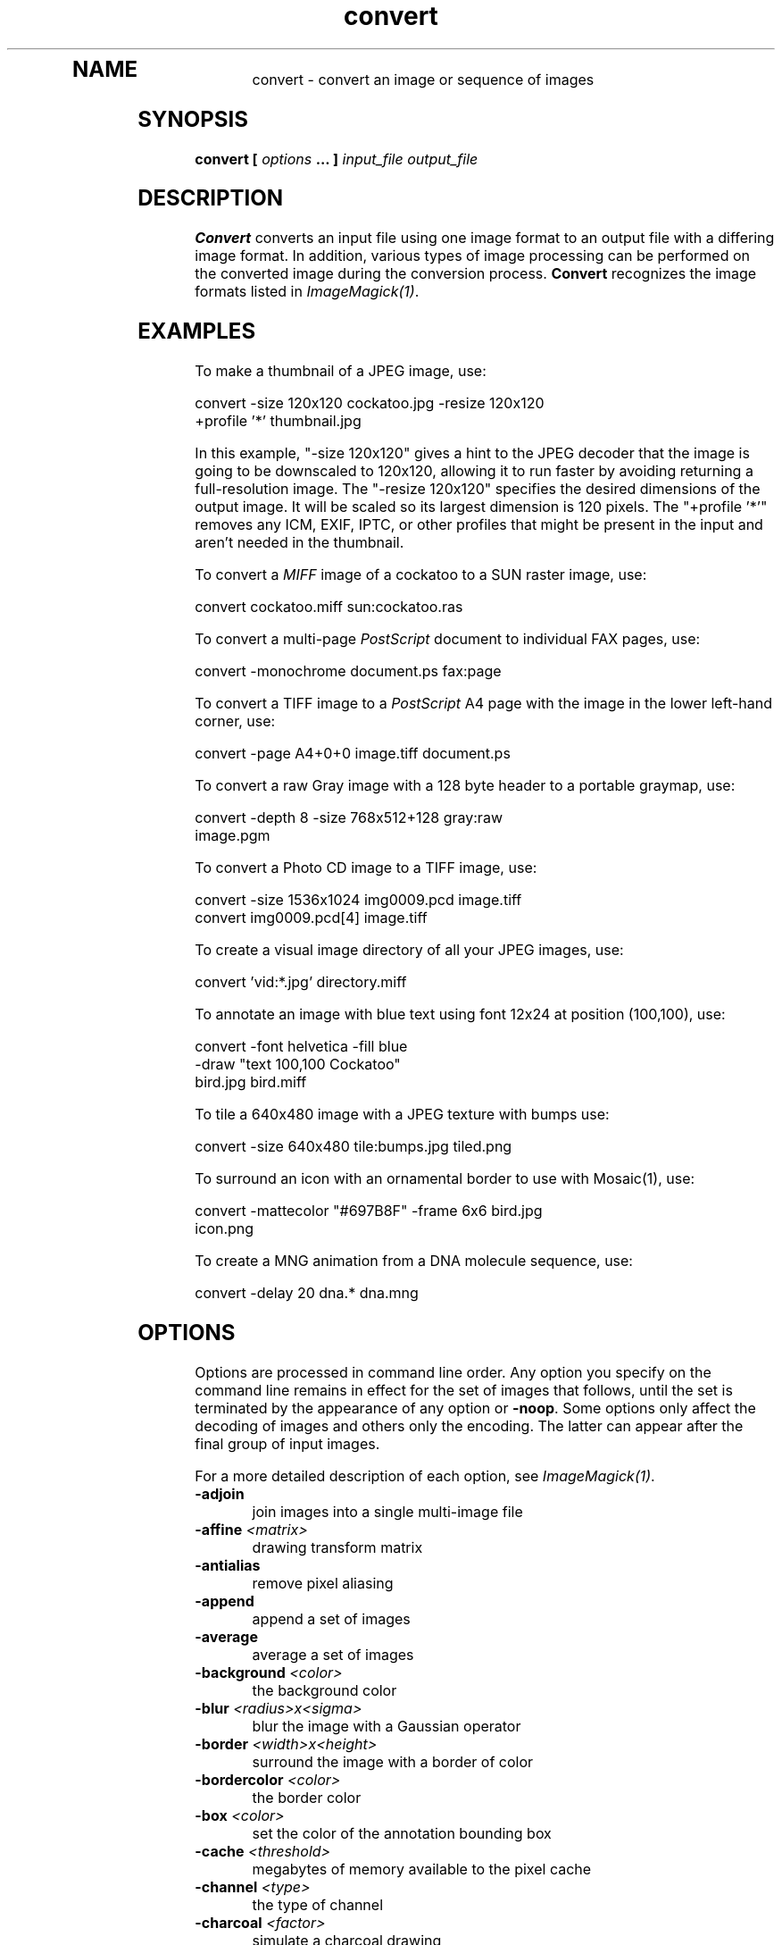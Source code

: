 .TH convert 1 "Date: 2002/02/15 01:00:00" "ImageMagick"
.TP
.in 15
.in 15
.in 20
.SH NAME

convert - convert an image or sequence of images

.SH SYNOPSIS

\fBconvert\fP \fB[\fP \fIoptions\fP \fB... ]\fP \fIinput_file output_file\fP

.SH DESCRIPTION

\fBConvert\fP converts an input file using one image format to an output
file with a differing image format. In addition, various types of image
processing can be performed on the converted image during the conversion
process. \fBConvert\fP recognizes the image formats listed in
\fIImageMagick(1)\fP.

.SH EXAMPLES

To make a thumbnail of a JPEG image, use:

    convert -size 120x120 cockatoo.jpg -resize 120x120
            +profile '*' thumbnail.jpg

In this example, "-size 120x120" gives a hint to the JPEG decoder
that the image is going to be downscaled to 120x120, allowing it to run
faster by avoiding returning a full-resolution image.  The
"-resize 120x120" specifies the desired dimensions of the
output image.  It will be scaled so its largest dimension is 120 pixels.  The
"+profile '*'" removes any ICM, EXIF, IPTC, or other profiles
that might be present in the input and aren't needed in the thumbnail.

To convert a \fIMIFF\fP image of a cockatoo to a SUN raster image, use:

    convert cockatoo.miff sun:cockatoo.ras

To convert a multi-page \fIPostScript\fP document to individual FAX pages,
use:

    convert -monochrome document.ps fax:page

To convert a TIFF image to a \fIPostScript\fP A4 page with the image in
the lower left-hand corner, use:

    convert -page A4+0+0 image.tiff document.ps

To convert a raw Gray image with a 128 byte header to a portable graymap,
use:

    convert -depth 8 -size 768x512+128 gray:raw
            image.pgm

To convert a Photo CD image to a TIFF image, use:

    convert -size 1536x1024 img0009.pcd image.tiff
    convert img0009.pcd[4] image.tiff

To create a visual image directory of all your JPEG images, use:

    convert 'vid:*.jpg' directory.miff

To annotate an image with blue text using font 12x24 at position (100,100),
use:

    convert -font helvetica -fill blue
            -draw "text 100,100 Cockatoo"
            bird.jpg bird.miff

To tile a 640x480 image with a JPEG texture with bumps use:

    convert -size 640x480 tile:bumps.jpg tiled.png

To surround an icon with an ornamental border to use with Mosaic(1), use:

    convert -mattecolor "#697B8F" -frame 6x6 bird.jpg
            icon.png

To create a MNG animation from a DNA molecule sequence, use:

    convert -delay 20 dna.* dna.mng
.SH OPTIONS

Options are processed in command line order. Any option you specify on
the command line remains in effect for the set of images that follows,
until the set is terminated by the appearance of any option or \fB-noop\fP.
Some options only affect the decoding of images and others only the encoding.
The latter can appear after the final group of input images.

For a more detailed description of each option, see
\fIImageMagick(1)\fP.

.TP
.B "-adjoin"
\fRjoin images into a single multi-image file
.TP
.B "-affine \fI<matrix>"\fP
\fRdrawing transform matrix
.TP
.B "-antialias"
\fRremove pixel aliasing
.TP
.B "-append"
\fRappend a set of images
.TP
.B "-average"
\fRaverage a set of images
.TP
.B "-background \fI<color>"\fP
\fRthe background color
.TP
.B "-blur \fI<radius>x<sigma>"\fP
\fRblur the image with a Gaussian operator
.TP
.B "-border \fI<width>x<height>"\fP
\fRsurround the image with a border of color
.TP
.B "-bordercolor \fI<color>"\fP
\fRthe border color
.TP
.B "-box \fI<color>"\fP
\fRset the color of the annotation bounding box
.TP
.B "-cache \fI<threshold>"\fP
\fRmegabytes of memory available to the pixel cache
.TP
.B "-channel \fI<type>"\fP
\fRthe type of channel
.TP
.B "-charcoal \fI<factor>"\fP
\fRsimulate a charcoal drawing
.TP
.B "-chop \fI<width>x<height>{+-}<x>{+-}<y>{%}"\fP
\fRremove pixels from the interior of an image
.TP
.B "-clip"
\fRapply the clipping path, if one is present
.TP
.B "-coalesce"
\fRmerge a sequence of images
.TP
.B "-colorize \fI<value>"\fP
\fRcolorize the image with the pen color
.TP
.B "-colors \fI<value>"\fP
\fRpreferred number of colors in the image
.TP
.B "-colorspace \fI<value>"\fP
\fRthe type of colorspace
.TP
.B "-comment \fI<string>"\fP
\fRannotate an image with a comment
.TP
.B "-compose \fI<operator>"\fP
\fRthe type of image composition
.TP
.B "-compress \fI<type>"\fP
\fRthe type of image compression
.TP
.B "-contrast"
\fRenhance or reduce the image contrast
.TP
.B "-crop \fI<width>x<height>{+-}<x>{+-}<y>{%}"\fP
\fRpreferred size and location of the cropped image
.TP
.B "-cycle \fI<amount>"\fP
\fRdisplace image colormap by amount
.TP
.B "-debug"
\fRenable debug printout
.TP
.B "-deconstruct"
\fRbreak down an image sequence into constituent parts
.TP
.B "-delay \fI<1/100ths of a second>"\fP
\fRdisplay the next image after pausing
.TP
.B "-density \fI<width>x<height>"\fP
\fRvertical and horizontal resolution in pixels of the image
.TP
.B "-depth \fI<value>"\fP
\fRdepth of the image
.TP
.B "-despeckle"
\fRreduce the speckles within an image
.TP
.B "-display \fI<host:display[.screen]>"\fP
\fRspecifies the X server to contact
.TP
.B "-dispose \fI<method>"\fP
\fRGIF disposal method
.TP
.B "-dither"
\fRapply Floyd/Steinberg error diffusion to the image
.TP
.B "-draw \fI<string>"\fP
\fRannotate an image with one or more graphic primitives
.TP
.B "-edge \fI<radius>"\fP
\fRdetect edges within an image
.TP
.B "-emboss"
\fRemboss an image
.TP
.B "-encoding \fI<type>"\fP
\fRspecify the font encoding
.TP
.B "-endian \fI<type>"\fP
\fRspecify endianness (MSB or LSB) of output image
.TP
.B "-enhance"
\fRapply a digital filter to enhance a noisy image
.TP
.B "-equalize"
\fRperform histogram equalization to the image
.TP
.B "-fill \fI<color>"\fP
\fRcolor to use when filling a graphic primitive
.TP
.B "-filter \fI<type>"\fP
\fRuse this type of filter when resizing an image
.TP
.B "-flatten"
\fRflatten a sequence of images
.TP
.B "-flip"
\fRcreate a "mirror image"
.TP
.B "-flop"
\fRcreate a "mirror image"
.TP
.B "-font \fI<name>"\fP
\fRuse this font when annotating the image with text
.TP
.B "-frame \fI<width>x<height>+<outer bevel width>+<inner bevel width>"\fP
\fRsurround the image with an ornamental border
.TP
.B "-fuzz \fI<distance>{%}"\fP
\fRcolors within this distance are considered equal
.TP
.B "-gamma \fI<value>"\fP
\fRlevel of gamma correction
.TP
.B "-Gaussian \fI<radius>x<sigma>"\fP
\fRblur the image with a Gaussian operator
.TP
.B "-geometry \fI<width>x<height>{+-}<x>{+-}<y>{%}{@} {!}{<}{>}"\fP
\fRpreferred size and location of the Image window.
.TP
.B "-gravity \fI<type>"\fP
\fRdirection primitive  gravitates to when annotating the image.
.TP
.B "-help"
\fRprint usage instructions
.TP
.B "-implode \fI<factor>"\fP
\fRimplode image pixels about the center
.TP
.B "-intent \fI<type>"\fP
\fRuse this type of rendering intent when managing the image color
.TP
.B "-interlace \fI<type>"\fP
\fRthe type of interlacing scheme
.TP
.B "-label \fI<name>"\fP
\fRassign a label to an image
.TP
.B "-level \fI<value>"\fP
\fRadjust the level of image contrast
.TP
.B "-list \fI<type>"\fP
\fRthe type of list
.TP
.B "-loop \fI<iterations>"\fP
\fRadd Netscape loop extension to your GIF animation
.TP
.B "-map \fI<filename>"\fP
\fRchoose a particular set of colors from this image
.TP
.B "-mask \fI<filename>"\fP
\fRSpecify a clipping mask
.TP
.B "-matte"
\fRstore matte channel if the image has one
.TP
.B "-mattecolor \fI<color>"\fP
\fRspecify the color to be used with the \fB-frame\fP option
.TP
.B "-median \fI<radius>"\fP
\fRapply a median filter to the image
.TP
.B "-modulate \fI<value>"\fP
\fRvary the brightness, saturation, and hue of an image
.TP
.B "-monochrome"
\fRtransform the image to black and white
.TP
.B "-morph \fI<frames>"\fP
\fRmorphs an image sequence
.TP
.B "-mosaic"
\fRcreate a mosaic from an image sequence
.TP
.B "-negate"
\fRreplace every pixel with its complementary color
.TP
.B "-noise \fI<radius|type>"\fP
\fRadd or reduce noise in an image
.TP
.B "-noop"
\fRNOOP (no option)
.TP
.B "-normalize"
\fRtransform image to span the full range of color values
.TP
.B "-opaque \fI<color>"\fP
\fRchange this color to the pen color within the image
.TP
.B "-page \fI<width>x<height>{+-}<x>{+-}<y>{%}{!}{<}{>}"\fP
\fRsize and location of an image canvas
.TP
.B "-paint \fI<radius>"\fP
\fRsimulate an oil painting
.TP
.B "-pen \fI<color>"\fP
\fRspecify the pen color for drawing operations
.TP
.B "-ping"
\fRefficiently determine image characteristics
.TP
.B "-pointsize \fI<value>"\fP
\fRpointsize of the Postscript, OPTION1, or TrueType font
.TP
.B "-preview \fI<type>"\fP
\fRimage preview type
.TP
.B "-process \fI<command>"\fP
\fRprocess a sequence of images
.TP
.B "-profile \fI<filename>"\fP
\fRadd ICM, IPTC, or generic profile  to image
.TP
.B "-quality \fI<value>"\fP
\fRJPEG/MIFF/PNG compression level
.TP
.B "-raise \fI<width>x<height>"\fP
\fRlighten or darken image edges
.TP
.B "-region \fI<width>x<height>{+-}<x>{+-}<y>"\fP
\fRapply options to a portion of the image
.TP
.B "-resize \fI<width>x<height>{%}{@}{!}{<}{>}"\fP
\fRresize an image
.TP
.B "-roll \fI{+-}<x>{+-}<y>"\fP
\fRroll an image vertically or horizontally
.TP
.B "-rotate \fI<degrees>{<}{>}"\fP
\fRapply Paeth image rotation to the image
.TP
.B "-sample \fI<geometry>"\fP
\fRscale image with pixel sampling
.TP
.B "-sampling_factor \fI<horizontal_factor>x<vertical_factor> "\fP
\fRsampling factors used by JPEG or MPEG-2 encoder and YUV decoder/encoder.
.TP
.B "-scale \fI<geometry>"\fP
\fRscale the image.
.TP
.B "-scene \fI<value>"\fP
\fRset scene number
.TP
.B "-seed \fI<value>"\fP
\fRpseudo-random number generator seed value
.TP
.B "-segment \fI<cluster threshold>x<smoothing threshold>"\fP
\fRsegment an image
.TP
.B "-shade \fI<azimuth>x<elevation>"\fP
\fRshade the image using a distant light source
.TP
.B "-sharpen \fI<radius>x<sigma>"\fP
\fRsharpen the image
.TP
.B "-shave \fI<width>x<height>"\fP
\fRshave pixels from the image edges
.TP
.B "-shear \fI<x degrees>x<y degrees>"\fP
\fRshear the image along the X or Y axis
.TP
.B "-size \fI<width>x<height>{+offset}"\fP
\fRwidth and height of the image
.TP
.B "-solarize \fI<factor>"\fP
\fRnegate all pixels above the threshold level
.TP
.B "-spread \fI<amount>"\fP
\fRdisplace image pixels by a random amount
.TP
.B "-stroke \fI<color>"\fP
\fRcolor to use when stroking a graphic primitive
.TP
.B "-strokewidth \fI<value>"\fP
\fRset the stroke width
.TP
.B "-swirl \fI<degrees>"\fP
\fRswirl image pixels about the center
.TP
.B "-texture \fI<filename>"\fP
\fRname of texture to tile onto the image background
.TP
.B "-threshold \fI<value>"\fP
\fRthreshold the image
.TP
.B "-tile \fI<filename>"\fP
\fRtile image when filling a graphic primitive
.TP
.B "-transform \fI"\fP
\fRtransform the image
.TP
.B "-transparent \fI<color>"\fP
\fRmake this color transparent within the image
.TP
.B "-treedepth \fI<value>"\fP
\fRtree depth for the color reduction algorithm
.TP
.B "-trim"
\fRtrim an image
.TP
.B "-type \fI<type>"\fP
\fRthe image type
.TP
.B "-units \fI<type>"\fP
\fRthe type of image resolution
.TP
.B "-unsharp \fI<radius>x<sigma>"\fP
\fRsharpen the image with an unsharp mask operator
.TP
.B "-use_pixmap"
\fRuse the pixmap
.TP
.B "-verbose"
\fRprint detailed information about the image
.TP
.B "-view \fI<string>"\fP
\fRFlashPix viewing parameters
.TP
.B "-wave \fI<amplitude>x<wavelength>"\fP
\fRalter an image along a sine wave
.TP
.B "-write \fI<filename>"\fP
\fRwrite  an image sequence [\fIconvert, composite\fP]

For a more detailed description of each option, see
\fIImageMagick(1)\fP.

.SH SEGMENTATION

Use \fB-segment\fP to segment an image by analyzing the histograms of
the color components and identifying units that are homogeneous with the
fuzzy c-means technique. The scale-space filter analyzes the histograms
of the three color components of the image and identifies a set of classes.
The extents of each class is used to coarsely segment the image with thresholding.
The color associated with each class is determined by the mean color of
all pixels within the extents of a particular class. Finally, any unclassified
pixels are assigned to the closest class with the fuzzy c-means technique.

The fuzzy c-Means algorithm can be summarized as follows:

    
Build a histogram, one for each color component of the image.
    
For each histogram, successively apply the scale-space filter and build
an interval tree of zero crossings in the second derivative at each scale.
Analyze this scale-space "fingerprint" to determine which peaks or valleys
in the histogram are most predominant.
    
The fingerprint defines intervals on the axis of the histogram. Each interval
contains either a minima or a maxima in the original signal. If each color
component lies within the maxima interval, that pixel is considered "classified"
and is assigned an unique class number.
    
Any pixel that fails to be classified in the above thresholding pass is
classified using the fuzzy c-Means technique. It is assigned to one of
the classes discovered in the histogram analysis phase.


The fuzzy c-Means technique attempts to cluster a pixel by finding the
local minima of the generalized within group sum of squared error objective
function. A pixel is assigned to the closest class of which the fuzzy membership
has a maximum value.

For additional information see:
<bq>\fIYoung Won Lim, Sang Uk Lee\fP, ``\fBOn The Color Image Segmentation
Algorithm Based on the Thresholding and the Fuzzy c-Means Techniques\fP'',
Pattern Recognition, Volume 23, Number 9, pages 935-952, 1990.</bq>

.SH ENVIRONMENT
.TP
.B "DISPLAY"
\fRTo get the default host, display number, and screen.
.SH SEE ALSO

display(1), animate(1), identify(1), ImageMagick(1), montage(1), mogrify(1),
composite(1)

.SH COPYRIGHT

\fBCopyright (C) 2002 ImageMagick Studio\fP

\fBPermission is hereby granted, free of charge, to any person obtaining
a copy of this software and associated documentation files ("ImageMagick"),
to deal in ImageMagick without restriction, including without limitation
the rights to use, copy, modify, merge, publish, distribute, sublicense,
and/or sell copies of ImageMagick, and to permit persons to whom the ImageMagick
is furnished to do so, subject to the following conditions:\fP

\fBThe above copyright notice and this permission notice shall be included
in all copies or substantial portions of ImageMagick.\fP

\fBThe software is provided "as is", without warranty of any kind, express
or implied, including but not limited to the warranties of merchantability,
fitness for a particular purpose and noninfringement.In no event shall
ImageMagick Studio be liable for any claim, damages or other liability,
whether in an action of contract, tort or otherwise, arising from, out
of or in connection with ImageMagick or the use or other dealings in
ImageMagick.\fP

\fBExcept as contained in this notice, the name of the
ImageMagick Studio LLC shall not be used in advertising or otherwise to
promote the sale, use or other dealings in ImageMagick without prior written
authorization from the ImageMagick Studio.\fP
.SH AUTHORS

\fI
John Cristy, ImageMagick Studio LLC,
.in 7
Glenn Randers-Pehrson, ImageMagick Studio LLC.
\fP


